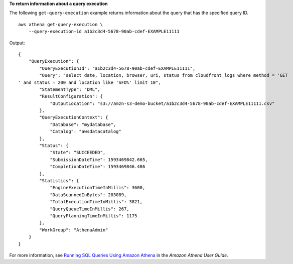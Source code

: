 **To return information about a query execution**

The following ``get-query-execution`` example returns information about the query that has the specified query ID. ::

    aws athena get-query-execution \
        --query-execution-id a1b2c3d4-5678-90ab-cdef-EXAMPLE11111

Output::

    {
        "QueryExecution": {
            "QueryExecutionId": "a1b2c3d4-5678-90ab-cdef-EXAMPLE11111",
            "Query": "select date, location, browser, uri, status from cloudfront_logs where method = 'GET
    ' and status = 200 and location like 'SFO%' limit 10",
            "StatementType": "DML",
            "ResultConfiguration": {
                "OutputLocation": "s3://amzn-s3-demo-bucket/a1b2c3d4-5678-90ab-cdef-EXAMPLE11111.csv"
            },
            "QueryExecutionContext": {
                "Database": "mydatabase",
                "Catalog": "awsdatacatalog"
            },
            "Status": {
                "State": "SUCCEEDED",
                "SubmissionDateTime": 1593469842.665,
                "CompletionDateTime": 1593469846.486
            },
            "Statistics": {
                "EngineExecutionTimeInMillis": 3600,
                "DataScannedInBytes": 203089,
                "TotalExecutionTimeInMillis": 3821,
                "QueryQueueTimeInMillis": 267,
                "QueryPlanningTimeInMillis": 1175
            },
            "WorkGroup": "AthenaAdmin"
        }
    }

For more information, see `Running SQL Queries Using Amazon Athena <https://docs.aws.amazon.com/athena/latest/ug/querying-athena-tables.html>`__ in the *Amazon Athena User Guide*.
